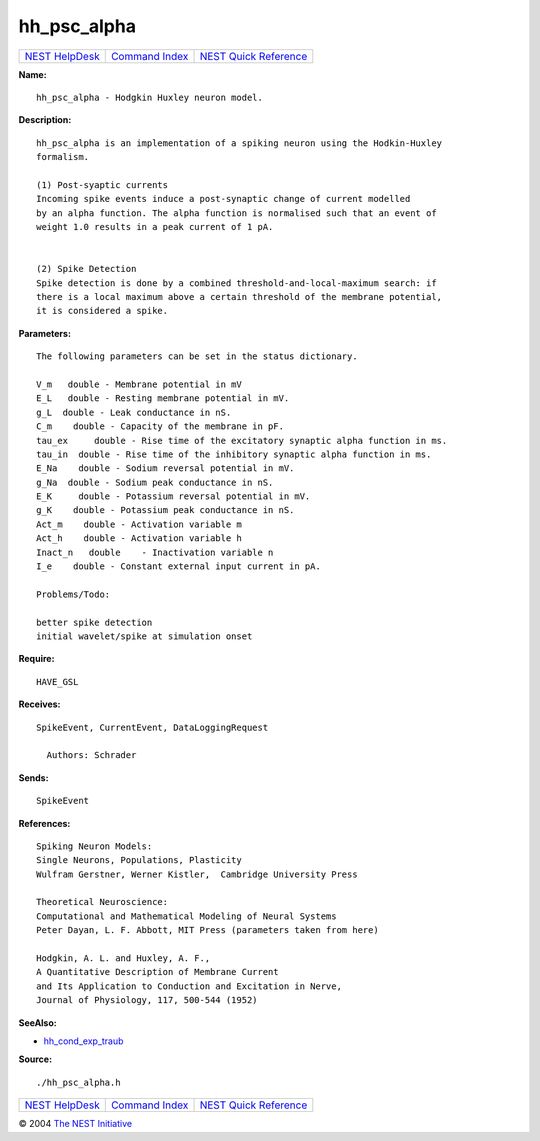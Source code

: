 hh\_psc\_alpha
=======================

+----------------------------------------+-----------------------------------------+--------------------------------------------------+
| `NEST HelpDesk <../../index.html>`__   | `Command Index <../helpindex.html>`__   | `NEST Quick Reference <../../quickref.html>`__   |
+----------------------------------------+-----------------------------------------+--------------------------------------------------+

.. raw:: html

   <div class="wrap">

**Name:**
::

    hh_psc_alpha - Hodgkin Huxley neuron model.

**Description:**
::

     
       
      hh_psc_alpha is an implementation of a spiking neuron using the Hodkin-Huxley  
      formalism.  
       
      (1) Post-syaptic currents  
      Incoming spike events induce a post-synaptic change of current modelled  
      by an alpha function. The alpha function is normalised such that an event of  
      weight 1.0 results in a peak current of 1 pA.  
       
       
      (2) Spike Detection  
      Spike detection is done by a combined threshold-and-local-maximum search: if  
      there is a local maximum above a certain threshold of the membrane potential,  
      it is considered a spike.  
       
      

**Parameters:**
::

     
       
      The following parameters can be set in the status dictionary.  
       
      V_m   double - Membrane potential in mV  
      E_L   double - Resting membrane potential in mV.  
      g_L  double - Leak conductance in nS.  
      C_m    double - Capacity of the membrane in pF.  
      tau_ex     double - Rise time of the excitatory synaptic alpha function in ms.  
      tau_in  double - Rise time of the inhibitory synaptic alpha function in ms.  
      E_Na    double - Sodium reversal potential in mV.  
      g_Na  double - Sodium peak conductance in nS.  
      E_K     double - Potassium reversal potential in mV.  
      g_K    double - Potassium peak conductance in nS.  
      Act_m    double - Activation variable m  
      Act_h    double - Activation variable h  
      Inact_n   double    - Inactivation variable n  
      I_e    double - Constant external input current in pA.  
       
      Problems/Todo:  
       
      better spike detection  
      initial wavelet/spike at simulation onset  
       
      

**Require:**
::

    HAVE_GSL  
      

**Receives:**
::

    SpikeEvent, CurrentEvent, DataLoggingRequest  
       
      Authors: Schrader  
      

**Sends:**
::

    SpikeEvent  
       
      

**References:**
::

     
       
      Spiking Neuron Models:  
      Single Neurons, Populations, Plasticity  
      Wulfram Gerstner, Werner Kistler,  Cambridge University Press  
       
      Theoretical Neuroscience:  
      Computational and Mathematical Modeling of Neural Systems  
      Peter Dayan, L. F. Abbott, MIT Press (parameters taken from here)  
       
      Hodgkin, A. L. and Huxley, A. F.,  
      A Quantitative Description of Membrane Current  
      and Its Application to Conduction and Excitation in Nerve,  
      Journal of Physiology, 117, 500-544 (1952)  
       
      

**SeeAlso:**

-  `hh\_cond\_exp\_traub <../cc/hh_cond_exp_traub.html>`__

**Source:**
::

    ./hh_psc_alpha.h

.. raw:: html

   </div>

+----------------------------------------+-----------------------------------------+--------------------------------------------------+
| `NEST HelpDesk <../../index.html>`__   | `Command Index <../helpindex.html>`__   | `NEST Quick Reference <../../quickref.html>`__   |
+----------------------------------------+-----------------------------------------+--------------------------------------------------+

© 2004 `The NEST Initiative <http://www.nest-initiative.org>`__
